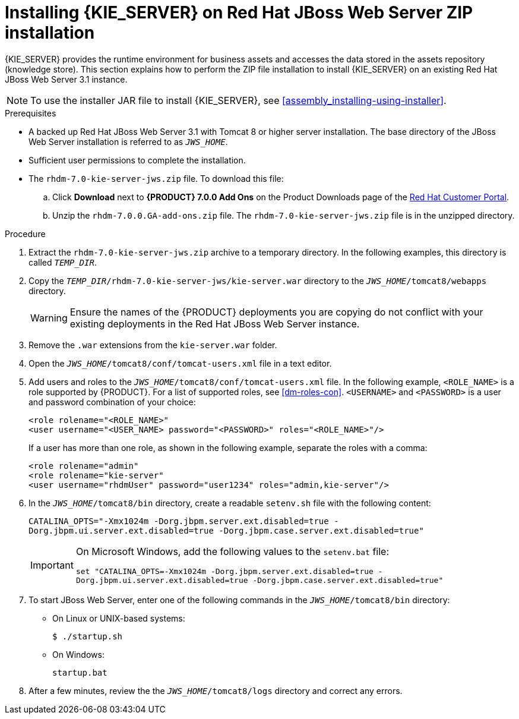 [id='jws-zip-install-proc']

= Installing {KIE_SERVER} on Red Hat JBoss Web Server ZIP installation

{KIE_SERVER} provides the runtime environment for business assets and accesses the data stored in the assets repository (knowledge store). This section explains how to perform the ZIP file installation to install {KIE_SERVER} on an existing Red Hat JBoss Web Server 3.1 instance.

[NOTE]
====
To use the installer JAR file to install {KIE_SERVER}, see <<assembly_installing-using-installer>>.
====

.Prerequisites
* A backed up Red Hat JBoss Web Server 3.1 with Tomcat 8 or higher server installation. The base directory of the JBoss Web Server installation is referred to as `__JWS_HOME__`. 
* Sufficient user permissions to complete the installation.
* The `rhdm-7.0-kie-server-jws.zip` file. To download this file:
+
--
.. Click *Download* next to *{PRODUCT} 7.0.0 Add Ons* on the Product Downloads page of the https://access.redhat.com[Red Hat Customer Portal].
.. Unzip the `rhdm-7.0.0.GA-add-ons.zip` file. The `rhdm-7.0-kie-server-jws.zip` file is in the unzipped directory.
--

.Procedure
. Extract the `rhdm-7.0-kie-server-jws.zip` archive to a temporary directory. In the following examples, this directory is called `__TEMP_DIR__`.
. Copy the `__TEMP_DIR__/rhdm-7.0-kie-server-jws/kie-server.war` directory to the `_JWS_HOME_/tomcat8/webapps` directory.
+
WARNING: Ensure the names of the {PRODUCT} deployments you are copying do not conflict with your existing deployments in the Red Hat JBoss Web Server instance.
. Remove the `.war` extensions from the `kie-server.war` folder.
. Open the `_JWS_HOME_/tomcat8/conf/tomcat-users.xml` file in a text editor.
. Add users and roles to the `_JWS_HOME_/tomcat8/conf/tomcat-users.xml` file. In the following example, `<ROLE_NAME>` is a role supported by {PRODUCT}. For a list of supported roles, see <<dm-roles-con>>.  `<USERNAME>` and `<PASSWORD>` is a user and password combination of your choice:
+
[source]
----
<role rolename="<ROLE_NAME>"
<user username="<USER_NAME> password="<PASSWORD>" roles="<ROLE_NAME>"/>
----
+
If a user has more than one role, as shown in the following example, separate the roles with a comma:
+
[source]
----
<role rolename="admin"
<role rolename="kie-server"
<user username="rhdmUser" password="user1234" roles="admin,kie-server"/>
----
. In the `_JWS_HOME_/tomcat8/bin` directory, create a readable `setenv.sh` file with the following content:
+
`CATALINA_OPTS="-Xmx1024m -Dorg.jbpm.server.ext.disabled=true -Dorg.jbpm.ui.server.ext.disabled=true -Dorg.jbpm.case.server.ext.disabled=true"` 
+
[IMPORTANT]
====
On Microsoft Windows, add the following values to the `setenv.bat` file:

`set "CATALINA_OPTS=-Xmx1024m -Dorg.jbpm.server.ext.disabled=true -Dorg.jbpm.ui.server.ext.disabled=true -Dorg.jbpm.case.server.ext.disabled=true"`
==== 
. To start JBoss Web Server, enter one of the following commands in the `_JWS_HOME_/tomcat8/bin` directory:
+
** On Linux or UNIX-based systems:
+
[source,bash]
----
$ ./startup.sh
----
** On Windows:
+
[source,bash]
----
startup.bat
----
. After a few minutes, review the the `_JWS_HOME_/tomcat8/logs` directory and correct any errors.
